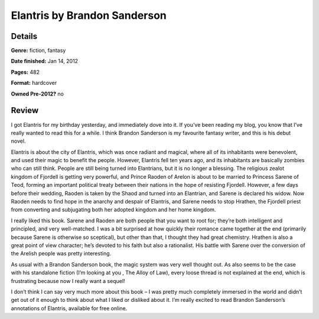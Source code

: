 Elantris by Brandon Sanderson 
=============================

Details
-------

**Genre:** fiction, fantasy

**Date finished:** Jan 14, 2012

**Pages:** 482

**Format:** hardcover

**Owned Pre-2012?** no

Review
------

I got Elantris for my birthday yesterday, and immediately dove into it. If you’ve been reading my blog, you know that I’ve really wanted to read this for a while. I think Brandon Sanderson is my favourite fantasy writer, and this is his debut novel.

Elantris is about the city of Elantris, which was once radiant and magical, where all of its inhabitants were benevolent, and used their magic to benefit the people. However, Elantris fell ten years ago, and its inhabitants are basically zombies who can still think. People are still being turned into Elantrians, but it is no longer a blessing. The religious zealot kingdom of Fjordell is getting very powerful, and Prince Raoden of Arelon is about to be married to Princess Sarene of Teod, forming an important political treaty between their nations in the hope of resisting Fjordell. However, a few days before their wedding, Raoden is taken by the Shaod and turned into an Elantrian, and Sarene is declared his widow. Now Raoden needs to find hope in the anarchy and despair of Elantris, and Sarene needs to stop Hrathen, the Fjordell priest from converting and subjugating both her adopted kingdom and her home kingdom.

I really liked this book. Sarene and Raoden are both people that you want to root for; they’re both intelligent and principled, and very well-matched. I was a bit surprised at how quickly their romance came together at the end (primarily because Sarene is otherwise so sceptical), but other than that, I thought they had great chemistry. Hrathen is also a great point of view character; he’s devoted to his faith but also a rationalist. His battle with Sarene over the conversion of the Arelish people was pretty interesting.

As usual with a Brandon Sanderson  book, the magic system was very well thought out. As also seems to be the case with his standalone fiction (I’m looking at you , The Alloy of Law), every loose thread is not explained at the end, which is frustrating because now I really want a sequel!

I don’t think I can say very much more about this book – I was pretty much completely immersed in the world and didn’t get out of it enough to think about what I liked or disliked about it. I’m really excited to read Brandon Sanderson’s annotations of Elantris, available for free online.